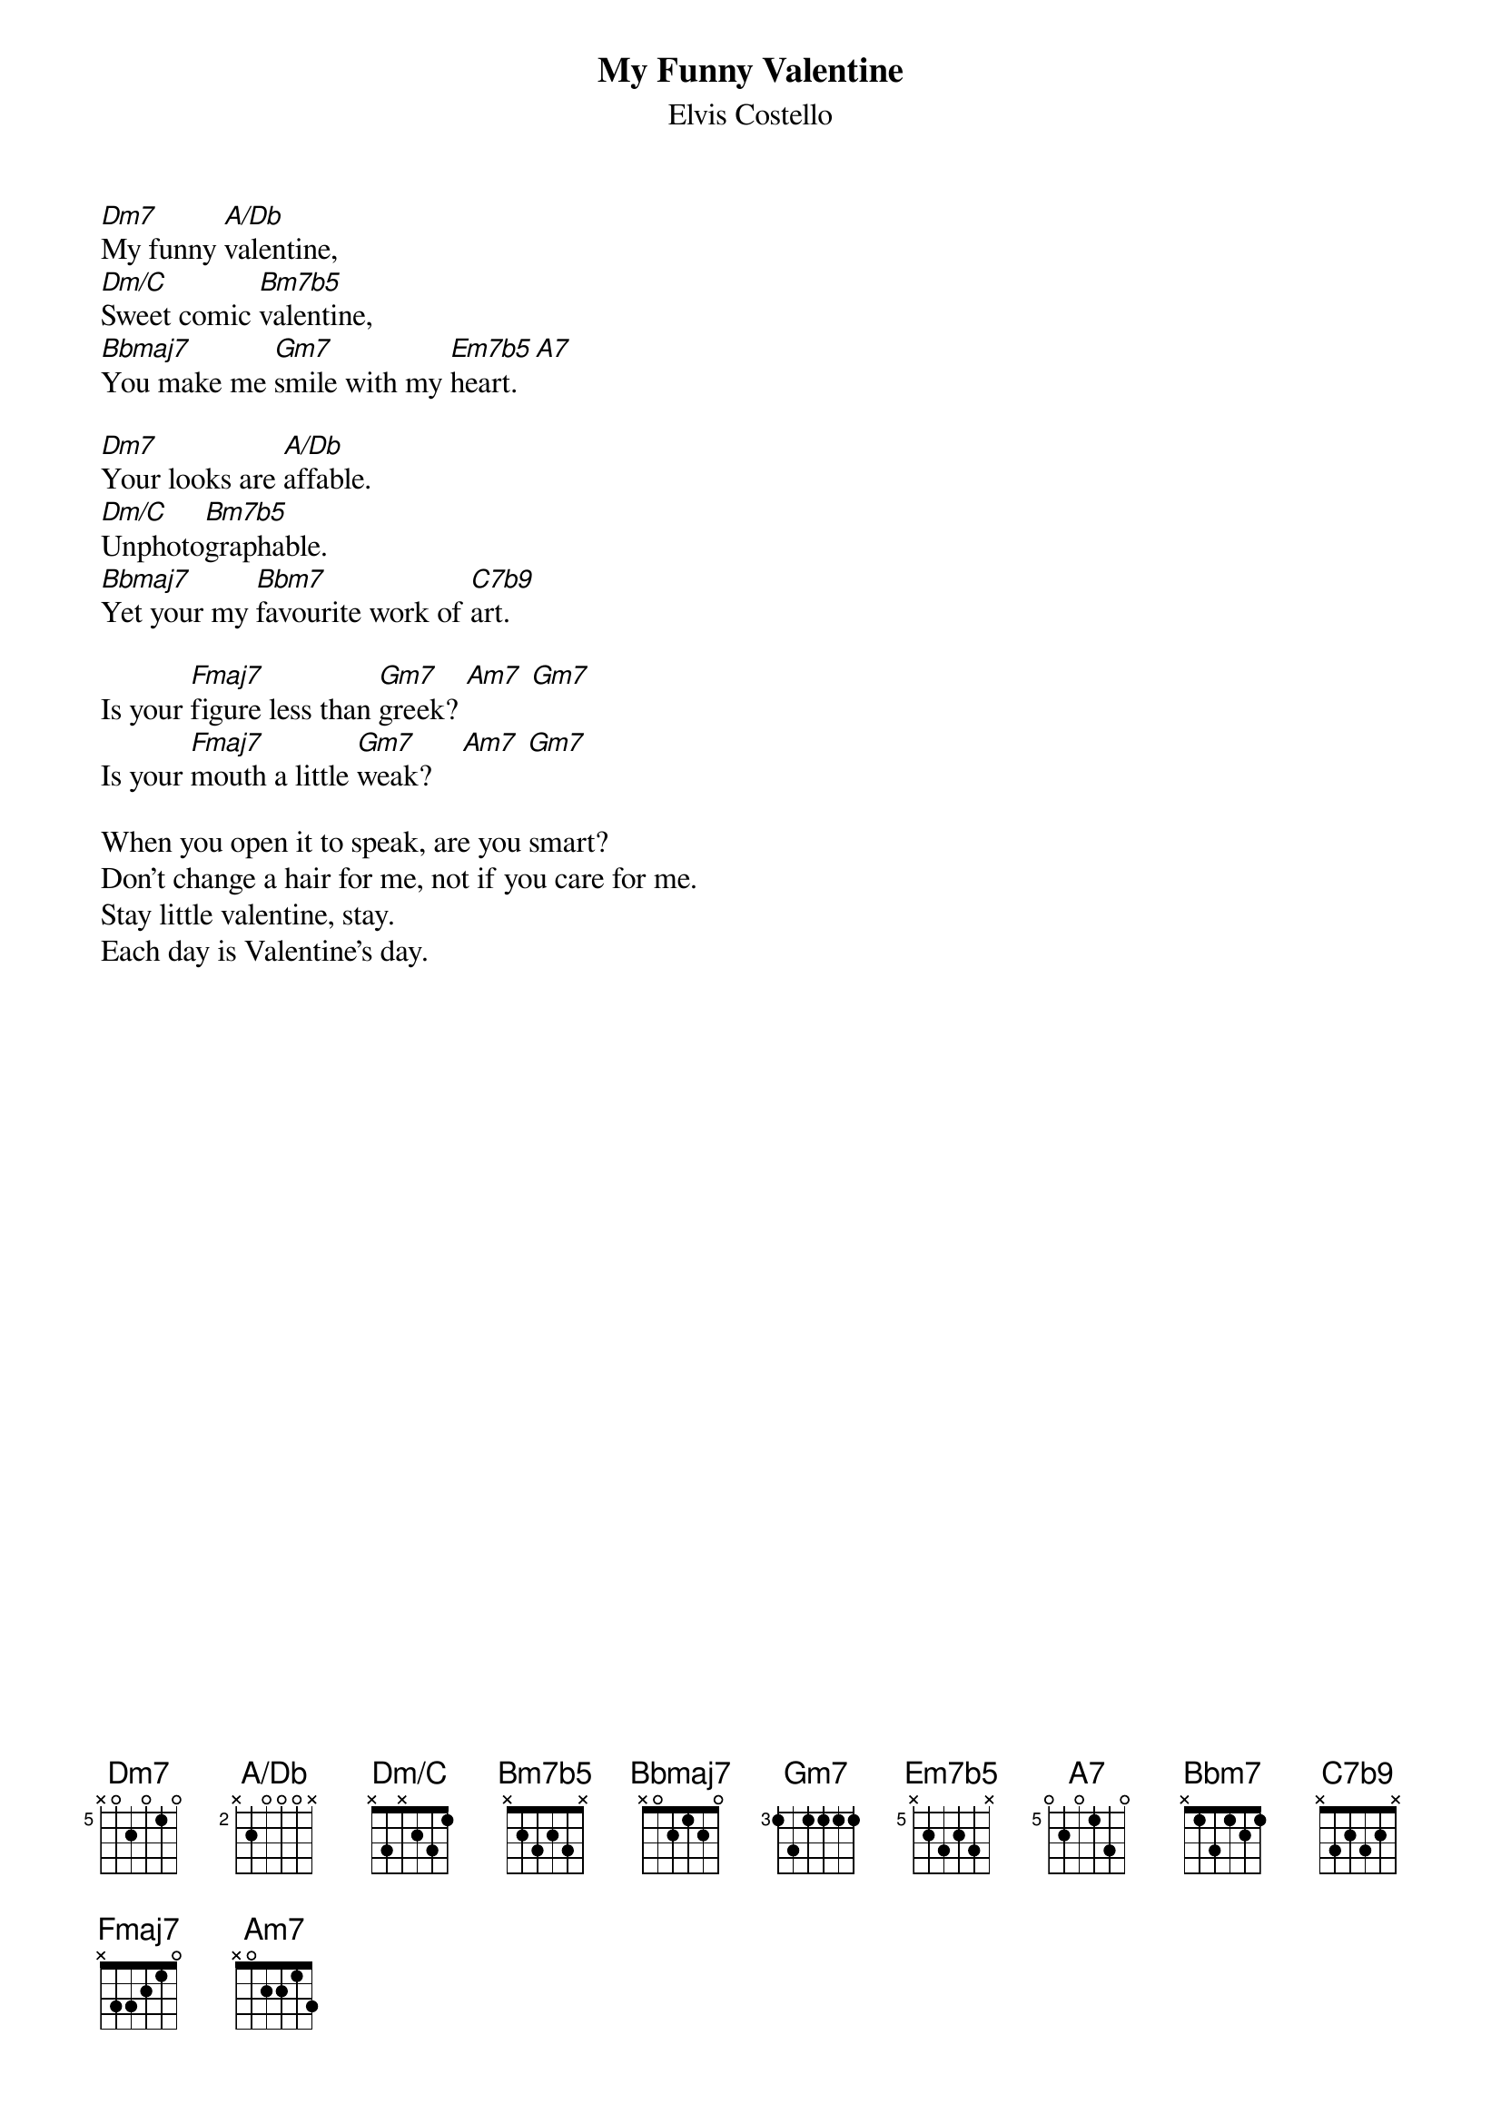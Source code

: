{key: Dm}
{title: My Funny Valentine}
{st:Elvis Costello}
{ define Dm7    base-fret 5 frets x 0 2 0 1 0 }
{ define A/Db   base-fret 2 frets x 2 0 0 0 x }
{ define Dm/C   base-fret 0 frets x 3 x 2 3 1 }
{ define Bm7b5  base-fret 0 frets x 2 3 2 3 x }
{ define Bbmaj7 base-fret 1 frets x 0 2 1 2 0 }
{ define Em7b5  base-fret 5 frets x 2 3 2 3 x }
{ define A7     base-fret 5 frets 0 2 0 1 3 0 }
{ define C7b9   base-fret 0 frets x 3 2 3 2 x }

[Dm7]My funny [A/Db]valentine,
[Dm/C]Sweet comic [Bm7b5]valentine,
[Bbmaj7]You make me [Gm7]smile with my [Em7b5]heart. [A7]

[Dm7]Your looks are [A/Db]affable.
[Dm/C]Unphoto[Bm7b5]graphable.
[Bbmaj7]Yet your my [Bbm7]favourite work of [C7b9]art.

Is your [Fmaj7]figure less than [Gm7]greek? [Am7] [Gm7]
Is your [Fmaj7]mouth a little [Gm7]weak?    [Am7] [Gm7]

When you open it to speak, are you smart?
Don't change a hair for me, not if you care for me.
Stay little valentine, stay.
Each day is Valentine's day.
#
#Dirk Jetten ( dirk@telecom.ptt.nl )
#
